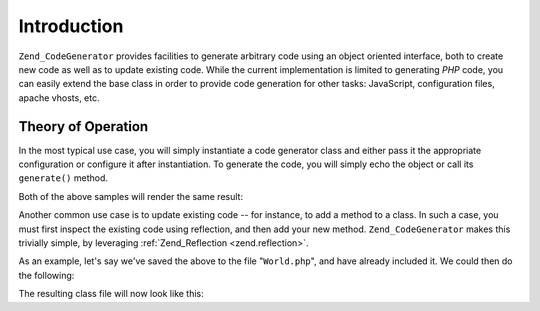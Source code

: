 .. _zend.codegenerator.introduction:

Introduction
============

``Zend_CodeGenerator`` provides facilities to generate arbitrary code using an object oriented interface, both to create new code as well as to update existing code. While the current implementation is limited to generating *PHP* code, you can easily extend the base class in order to provide code generation for other tasks: JavaScript, configuration files, apache vhosts, etc.

.. _zend.codegenerator.introduction.theory:

Theory of Operation
-------------------

In the most typical use case, you will simply instantiate a code generator class and either pass it the appropriate configuration or configure it after instantiation. To generate the code, you will simply echo the object or call its ``generate()`` method.

.. code-block:: php
   :linenos:

   // Passing configuration to the constructor:
   $file = new Zend_CodeGenerator_Php_File(array(
       'classes' => array(
           new Zend_CodeGenerator_Php_Class(array(
               'name'    => 'World',
               'methods' => array(
                   new Zend_CodeGenerator_Php_Method(array(
                       'name' => 'hello',
                       'body' => 'echo \'Hello world!\';',
                   )),
               ),
           )),
       )
   ));

   // Configuring after instantiation
   $method = new Zend_CodeGenerator_Php_Method();
   $method->setName('hello')
          ->setBody('echo \'Hello world!\';');

   $class = new Zend_CodeGenerator_Php_Class();
   $class->setName('World')
         ->setMethod($method);

   $file = new Zend_CodeGenerator_Php_File();
   $file->setClass($class);

   // Render the generated file
   echo $file;

   // or write it to a file:
   file_put_contents('World.php', $file->generate());

Both of the above samples will render the same result:

.. code-block:: php
   :linenos:

   <?php

   class World
   {

       public function hello()
       {
           echo 'Hello world!';
       }

   }

Another common use case is to update existing code -- for instance, to add a method to a class. In such a case, you must first inspect the existing code using reflection, and then add your new method. ``Zend_CodeGenerator`` makes this trivially simple, by leveraging :ref:`Zend_Reflection <zend.reflection>`.

As an example, let's say we've saved the above to the file "``World.php``", and have already included it. We could then do the following:

.. code-block:: php
   :linenos:

   $class = Zend_CodeGenerator_Php_Class::fromReflection(
       new Zend_Reflection_Class('World')
   );

   $method = new Zend_CodeGenerator_Php_Method();
   $method->setName('mrMcFeeley')
          ->setBody('echo \'Hello, Mr. McFeeley!\';');
   $class->setMethod($method);

   $file = new Zend_CodeGenerator_Php_File();
   $file->setClass($class);

   // Render the generated file
   echo $file;

   // Or, better yet, write it back to the original file:
   file_put_contents('World.php', $file->generate());

The resulting class file will now look like this:

.. code-block:: php
   :linenos:

   <?php

   class World
   {

       public function hello()
       {
           echo 'Hello world!';
       }

       public function mrMcFeeley()
       {
           echo 'Hellow Mr. McFeeley!';
       }

   }


